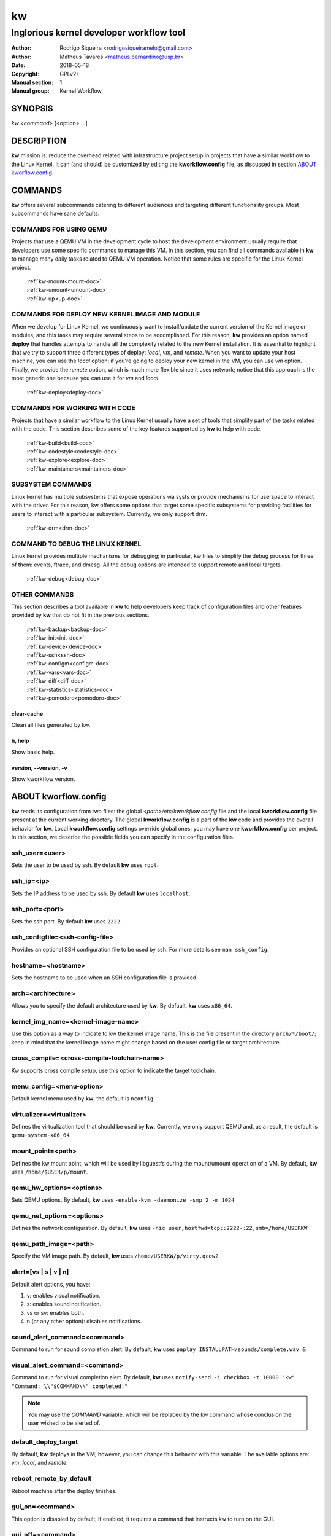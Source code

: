 =====
 kw
=====

.. _manual:

-----------------------------------------
Inglorious kernel developer workflow tool
-----------------------------------------

:Author: Rodrigo Siqueira <rodrigosiqueiramelo@gmail.com>
:Author: Matheus Tavares <matheus.bernardino@usp.br>
:Date: 2018-05-18
:Copyright: GPLv2+
:Manual section: 1
:Manual group: Kernel Workflow

SYNOPSIS
========
*kw* *<command>* [<option> ...]

DESCRIPTION
===========
**kw** mission is: reduce the overhead related with infrastructure project
setup in projects that have a similar workflow to the Linux Kernel. It can (and
should) be customized by editing the **kworkflow.config** file, as discussed in
section `ABOUT kworflow.config`_.

COMMANDS
========
**kw** offers several subcommands catering to different audiences and targeting
different functionality groups. Most subcommands have sane defaults.

COMMANDS FOR USING QEMU
-----------------------
Projects that use a QEMU VM in the development cycle to host the development
environment usually require that developers use some specific commands to
manage this VM. In this section, you can find all commands available in **kw**
to manage many daily tasks related to QEMU VM operation. Notice that some
rules are specific for the Linux Kernel project.

  | :ref:`kw-mount<mount-doc>`
  | :ref:`kw-umount<umount-doc>`
  | :ref:`kw-up<up-doc>`

COMMANDS FOR DEPLOY NEW KERNEL IMAGE AND MODULE
-----------------------------------------------
When we develop for Linux Kernel, we continuously want to install/update the
current version of the Kernel image or modules, and this tasks may require
several steps to be accomplished. For this reason, **kw** provides an option
named **deploy** that handles attempts to handle all the complexity related to
the new Kernel installation. It is essential to highlight that we try to
support three different types of deploy: *local*, *vm*, and *remote*. When you
want to update your host machine, you can use the *local* option; if you're
going to deploy your new kernel in the VM, you can use *vm* option. Finally, we
provide the *remote* option, which is much more flexible since it uses network;
notice that this approach is the most generic one because you can use it for
*vm* and *local*.

  :ref:`kw-deploy<deploy-doc>`

COMMANDS FOR WORKING WITH CODE
------------------------------
Projects that have a similar workflow to the Linux Kernel usually have a set of
tools that simplify part of the tasks related with the code. This section
describes some of the key features supported by **kw** to help with code.

  | :ref:`kw-build<build-doc>`
  | :ref:`kw-codestyle<codestyle-doc>`
  | :ref:`kw-explore<explore-doc>`
  | :ref:`kw-maintainers<maintainers-doc>`

SUBSYSTEM COMMANDS
------------------
Linux kernel has multiple subsystems that expose operations via sysfs or
provide mechanisms for userspace to interact with the driver. For this reason,
kw offers some options that target some specific subsystems for providing
facilities for users to interact with a particular subsystem. Currently, we
only support drm.

  :ref:`kw-drm<drm-doc>`

COMMAND TO DEBUG THE LINUX KERNEL
---------------------------------

Linux kernel provides multiple mechanisms for debugging; in particular, kw
tries to simplify the debug process for three of them: events, ftrace, and
dmesg. All the debug options are intended to support remote and local targets.

  :ref:`kw-debug<debug-doc>`

OTHER COMMANDS
--------------
This section describes a tool available in **kw** to help developers keep track
of configuration files and other features provided by **kw** that do not fit in
the previous sections.

  | :ref:`kw-backup<backup-doc>`
  | :ref:`kw-init<init-doc>`
  | :ref:`kw-device<device-doc>`
  | :ref:`kw-ssh<ssh-doc>`
  | :ref:`kw-configm<configm-doc>`
  | :ref:`kw-vars<vars-doc>`
  | :ref:`kw-diff<diff-doc>`
  | :ref:`kw-statistics<statistics-doc>`
  | :ref:`kw-pomodoro<pomodoro-doc>`

clear-cache
~~~~~~~~~~~
Clean all files generated by kw.

h, help
~~~~~~~
Show basic help.

version, \--version, -v
~~~~~~~~~~~~~~~~~~~~~~~
Show kworkflow version.

ABOUT kworflow.config
=====================
.. _`ABOUT kworkflow.config`:

**kw** reads its configuration from two files: the global
*<path>/etc/kworkflow.config* file and the local **kworkflow.config** file
present at the current working directory. The global **kworkflow.config** is a
part of the **kw** code and provides the overall behavior for **kw**. Local
**kworkflow.config** settings override global ones; you may have one
**kworkflow.config** per project. In this section, we describe the possible
fields you can specify in the configuration files.

ssh_user=<user>
---------------
Sets the user to be used by ssh. By default **kw** uses ``root``.

ssh_ip=<ip>
-----------
Sets the IP address to be used by ssh. By default **kw** uses ``localhost``.

ssh_port=<port>
---------------
Sets the ssh port. By default **kw** uses ``2222``.

ssh_configfile=<ssh-config-file>
--------------------------------
Provides an optional SSH configuration file to be used by ssh. For more details
see ``man ssh_config``.

hostname=<hostname>
-------------------
Sets the hostname to be used when an SSH configuration file is provided.

arch=<architecture>
-------------------
Allows you to specify the default architecture used by **kw**. By default,
**kw** uses ``x86_64``.

kernel_img_name=<kernel-image-name>
-----------------------------------
Use this option as a way to indicate to kw the kernel image name. This is the
file present in the directory ``arch/*/boot/``; keep in mind that the kernel
image name might change based on the user config file or target architecture.

cross_compile=<cross-compile-toolchain-name>
--------------------------------------------
Kw supports cross compile setup, use this option to indicate the target
toolchain.

menu_config=<menu-option>
-------------------------
Default kernel menu used by **kw**, the default is ``nconfig``.

virtualizer=<virtualizer>
-------------------------
Defines the virtualization tool that should be used by **kw**. Currently, we
only support QEMU and, as a result, the default is ``qemu-system-x86_64``

mount_point=<path>
------------------
Defines the kw mount point, which will be used by libguestfs during the
mount/umount operation of a VM. By default, **kw** uses ``/home/$USER/p/mount``.

qemu_hw_options=<options>
-------------------------
Sets QEMU options. By default, **kw** uses
``-enable-kvm -daemonize -smp 2 -m 1024``

qemu_net_options=<options>
--------------------------
Defines the network configuration. By default, **kw** uses
``-nic user,hostfwd=tcp::2222-:22,smb=/home/USERKW``

qemu_path_image=<path>
----------------------
Specify the VM image path. By default, **kw** uses
``/home/USERKW/p/virty.qcow2``

alert=[vs | s | v | n]
----------------------
Default alert options, you have:

1. v: enables visual notification.

2. s: enables sound notification.

3. vs or sv: enables both.

4. n (or any other option): disables notifications.

sound_alert_command=<command>
-----------------------------
Command to run for sound completion alert. By default, **kw** uses
``paplay INSTALLPATH/sounds/complete.wav &``

visual_alert_command=<command>
------------------------------
Command to run for visual completion alert. By default, **kw** uses
``notify-send -i checkbox -t 10000 "kw" "Command: \\"$COMMAND\\" completed!"``

.. note::
  You may use the *COMMAND* variable, which will be replaced by the kw command
  whose conclusion the user wished to be alerted of.

default_deploy_target
---------------------
By default, **kw** deploys in the VM; however, you can change this behavior
with this variable. The available options are: *vm*, *local*, and *remote*.

reboot_remote_by_default
------------------------
Reboot machine after the deploy finishes.

gui_on=<command>
----------------
This option is disabled by default, if enabled, it requires a command that
instructs kw to turn on the GUI.

gui_off=<command>
-----------------
This option is disabled by default, if enabled, it requires a command that
instructs kw to turn off the GUI.

EXAMPLES
========
For these examples, we suppose the fields in your **kworkflow.config** file is
already configured.

First, if you are working in a specific kernel module, and if you want to
install your recent changes in your VM you can use::

  cd <kernel-path>
  kw d --vm --modules

.. note::
  Turn off your VM before use the *install* command.

For building and installing a new module version based on the current kernel
version, you can use::

  cd <kernel-path>
  kw bd

For checking the code style::

  cd <kernel-path>
  kw c drivers/iio/dummy/
  kw c drivers/iio/dummy/iio_simple_dummy.c

If you want to check the maintainers::

  cd <kernel-path>
  kw m drivers/iio/dummy/iio_simple_dummy.c

In case you want that kw saves your current .config file, you can use::

    cd <kernel-path>
    kw g --save my_current_config

You can see the config's file maintained by kw with::

  kw g --list

You can turn on your VM with::

  kw u

After you start your VM you can ssh into it with::

  kw s -c="dmesg -wH"
  kw s

You can see data related to your kw usage by using the statistics option, see
some examples below::

  kw statistics --day
  kw statistics --week
  kw statistics --month
  kw statistics --year

You can also request a specific day, week, month, or year. For example::

  kw statistics --day 2020/05/12
  kw statistics --week 2020/02/29
  kw statistics --month 2020/04
  kw statistics --year 1984

If you are working with DRM drivers, you can take advantage of load and unload
commands combined with GUI control commands. For example::

  kw drm --load-module='amdgpu' --gui-on # Load a driver and trigger the user GUI
  kw drm --unload-module='amdgpu' # Turn off user GUI and unload the driver

If you need to debug an issue based on event values, you can try the debug
options. For example::

  kw debug --list # Show all events debug available in the target
  kw debug --list --event="amdgpu_dm" # Show all events available under amdgpu_dm
  kw debug --event='amdgpu_dm:amdgpu_dm_dce_clocks_state[sclk_khz > 0]' # Enable amdgpu_dm_dce_clocks_state event and filter by sclk_khz > 0
  kw debug --disable --event='amdgpu_dm:amdgpu_dm_dce_clocks_state' # Disable amdgpu_dm_dce_clocks_state events
  kw debug --event='amdgpu_dm:amdgpu_dm_dce_clocks_state' --history # Save each debug in a separated set of files
  kw debug --event='amdgpu_dm:amdgpu_dm_dce_clocks_state' --follow # Wait for new event message
  kw debug --event='amdgpu_dm:amdgpu_dm_dce_clocks_state' --cmd="export DISPLAY=:0.0 && xrandr --props" # Enable amdgpu_dm_dce_clocks_state, run "export DISPLAY=:0.0 && xrandr --props", collect logs, and disable events

.. note::
   You have to wait for the sshd to become ready.
